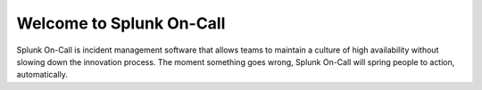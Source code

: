 .. _spoc-main:

************************************************************************
Welcome to Splunk On-Call 
************************************************************************

.. meta::
   :description: About Splunk On-Call, the incident management application.

Splunk On-Call is incident management software that allows teams to maintain a culture of high availability without slowing down the innovation process. The moment something goes wrong, Splunk On-Call will spring people to action, automatically.


